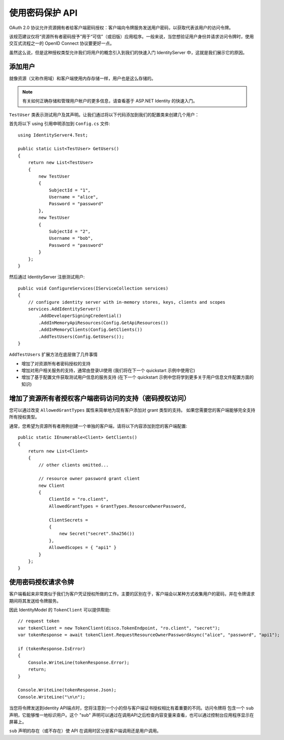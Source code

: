 .. _refResosurceOwnerQuickstart:
使用密码保护 API
=================================

OAuth 2.0 协议允许资源拥有者给客户端密码授权：客户端向令牌服务发送用户密码，以获取代表该用户的访问令牌。

该规范建议仅将“资源所有者密码授予”用于“可信”（或旧版）应用程序。一般来说，当您想验证用户身份并请求访问令牌时，使用交互式流程之一的 OpenID Connect 协议要更好一点。

虽然这么说，但是这种授权类型允许我们将用户的概念引入到我们的快速入门 IdentityServer 中，这就是我们展示它的原因。

添加用户
^^^^^^^^^^^^
就像资源（又称作用域）和客户端使用内存存储一样，用户也是这么存储的。

.. note:: 有关如何正确存储和管理用户帐户的更多信息，请查看基于 ASP.NET Identity 的快速入门。

``TestUser`` 类表示测试用户及其声明。让我们通过将以下代码添加到我们的配置类来创建几个用户：

首先将以下 using 引用申明添加到 ``Config.cs`` 文件::

    using IdentityServer4.Test;

    public static List<TestUser> GetUsers()
    {
        return new List<TestUser>
        {
            new TestUser
            {
                SubjectId = "1",
                Username = "alice",
                Password = "password"
            },
            new TestUser
            {
                SubjectId = "2",
                Username = "bob",
                Password = "password"
            }
        };
    }

然后通过 IdentityServer 注册测试用户::

    public void ConfigureServices(IServiceCollection services)
    {
        // configure identity server with in-memory stores, keys, clients and scopes
        services.AddIdentityServer()
            .AddDeveloperSigningCredential()
            .AddInMemoryApiResources(Config.GetApiResources())
            .AddInMemoryClients(Config.GetClients())
            .AddTestUsers(Config.GetUsers());
    }

``AddTestUsers`` 扩展方法在底层做了几件事情

* 增加了对资源所有者密码授权的支持
* 增加对用户相关服务的支持，通常由登录UI使用 (我们将在下一个 quickstart 示例中使用它)
* 增加了基于配置文件获取测试用户信息的服务支持 (在下一个 quickstart 示例中您将学到更多关于用户信息文件配置方面的知识)

增加了资源所有者授权客户端密码访问的支持（密码授权访问）
^^^^^^^^^^^^^^^^^^^^^^^^^^^^^^^^^^^^^^^^^^^^^^^^^^^^^
您可以通过改变 ``AllowedGrantTypes`` 属性来简单地为现有客户添加对 grant 类型的支持。 如果您需要您的客户端能够完全支持所有授权类型。

通常，您希望为资源所有者用例创建一个单独的客户端，请将以下内容添加到您的客户端配置::

    public static IEnumerable<Client> GetClients()
    {
        return new List<Client>
        {
            // other clients omitted...

            // resource owner password grant client
            new Client
            {
                ClientId = "ro.client",
                AllowedGrantTypes = GrantTypes.ResourceOwnerPassword,

                ClientSecrets =
                {
                    new Secret("secret".Sha256())
                },
                AllowedScopes = { "api1" }
            }
        };
    }

使用密码授权请求令牌
^^^^^^^^^^^^^^^^^^^^^^^^^^^^^^^^^^^^^^^^^^^
客户端看起来非常类似于我们为客户凭证授权所做的工作。主要的区别在于，客户端会以某种方式收集用户的密码，并在令牌请求期间将其发送给令牌服务。

因此 IdentityModel 的 ``TokenClient`` 可以提供帮助::

    // request token
    var tokenClient = new TokenClient(disco.TokenEndpoint, "ro.client", "secret");
    var tokenResponse = await tokenClient.RequestResourceOwnerPasswordAsync("alice", "password", "api1");

    if (tokenResponse.IsError)
    {
        Console.WriteLine(tokenResponse.Error);
        return;
    }

    Console.WriteLine(tokenResponse.Json);
    Console.WriteLine("\n\n");

当您将令牌发送到identity API端点时，您将注意到一个小的但与客户端证书授权相比有着重要的不同。访问令牌将
包含一个 ``sub`` 声明，它能够惟一地标识用户。这个 "sub"  声明可以通过在调用API之后检查内容变量来查看，也可以通过控制台应用程序显示在屏幕上。

``sub`` 声明的存在（或不存在）使 API 在调用时区分是客户端调用还是用户调用。
